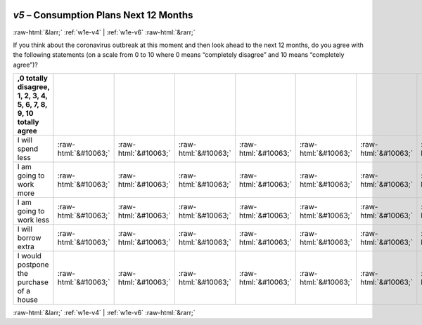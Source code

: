 .. _w1e-v5:

 
 .. role:: raw-html(raw) 
        :format: html 

`v5` – Consumption Plans Next 12 Months
=======================================


:raw-html:`&larr;` :ref:`w1e-v4` | :ref:`w1e-v6` :raw-html:`&rarr;` 


If you think about the coronavirus outbreak at this moment and then look ahead to the next 12 months, do you agree with the following statements (on a scale from 0 to 10 where 0 means “completely disagree” and 10 means “completely agree”)?

.. csv-table::
   :delim: |
   :header: ,0 totally disagree, 1, 2, 3, 4, 5, 6, 7, 8, 9, 10 totally agree

           I will spend less | :raw-html:`&#10063;`|:raw-html:`&#10063;`|:raw-html:`&#10063;`|:raw-html:`&#10063;`|:raw-html:`&#10063;`|:raw-html:`&#10063;`|:raw-html:`&#10063;`|:raw-html:`&#10063;`|:raw-html:`&#10063;`|:raw-html:`&#10063;`|:raw-html:`&#10063;`
           I am going to work more | :raw-html:`&#10063;`|:raw-html:`&#10063;`|:raw-html:`&#10063;`|:raw-html:`&#10063;`|:raw-html:`&#10063;`|:raw-html:`&#10063;`|:raw-html:`&#10063;`|:raw-html:`&#10063;`|:raw-html:`&#10063;`|:raw-html:`&#10063;`|:raw-html:`&#10063;`
           I am going to work less | :raw-html:`&#10063;`|:raw-html:`&#10063;`|:raw-html:`&#10063;`|:raw-html:`&#10063;`|:raw-html:`&#10063;`|:raw-html:`&#10063;`|:raw-html:`&#10063;`|:raw-html:`&#10063;`|:raw-html:`&#10063;`|:raw-html:`&#10063;`|:raw-html:`&#10063;`
           I will borrow extra | :raw-html:`&#10063;`|:raw-html:`&#10063;`|:raw-html:`&#10063;`|:raw-html:`&#10063;`|:raw-html:`&#10063;`|:raw-html:`&#10063;`|:raw-html:`&#10063;`|:raw-html:`&#10063;`|:raw-html:`&#10063;`|:raw-html:`&#10063;`|:raw-html:`&#10063;`
           I would postpone the purchase of a house | :raw-html:`&#10063;`|:raw-html:`&#10063;`|:raw-html:`&#10063;`|:raw-html:`&#10063;`|:raw-html:`&#10063;`|:raw-html:`&#10063;`|:raw-html:`&#10063;`|:raw-html:`&#10063;`|:raw-html:`&#10063;`|:raw-html:`&#10063;`|:raw-html:`&#10063;`

.. image:: ../_screenshots/w1-v5.png


:raw-html:`&larr;` :ref:`w1e-v4` | :ref:`w1e-v6` :raw-html:`&rarr;` 

